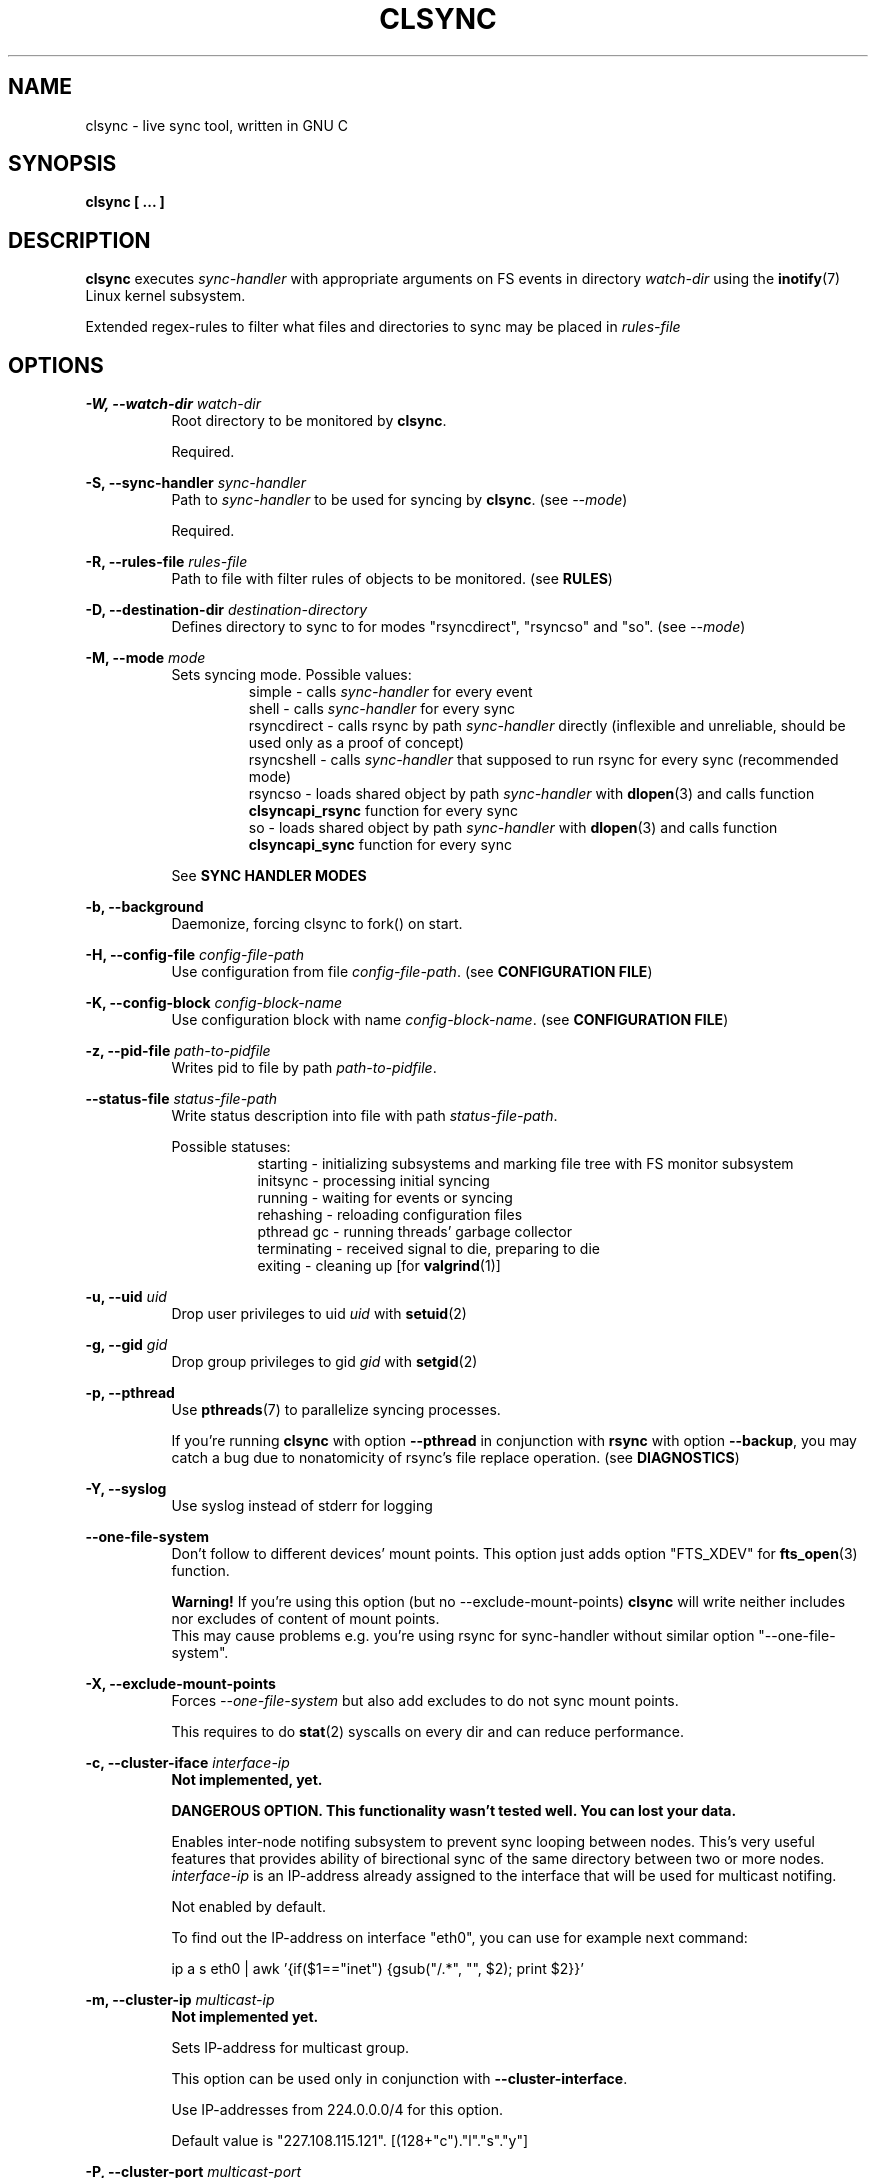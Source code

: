 .\" Sorry for my English 
.\" --Dmitry Yu Okunev <dyokunev@ut.mephi.ru> 0x8E30679C
.\"
.\" Thanks to oldlaptop [https://github.com/oldlaptop] for help with spelling
.\"
.TH CLSYNC 1 "JULY 2013" Linux "User Manuals"
.SH NAME
clsync \- live sync tool, written in GNU C
.SH SYNOPSIS
.B clsync [ ... ] 
.SH DESCRIPTION
.B clsync
executes
.I sync\-handler
with appropriate arguments on FS events in directory
.I watch\-dir
using the
.BR inotify (7)
Linux kernel subsystem.

Extended regex\-rules to filter what files and
directories to sync may be placed in
.I rules\-file

.SH OPTIONS

.B \-W, \-\-watch\-dir
.I watch\-dir
.RS 8
Root directory to be monitored by
.BR clsync .

Required.
.PP
.RE

.B \-S, \-\-sync\-handler
.I sync\-handler
.RS 8
Path to
.I sync\-handler
to be used for syncing by
.BR clsync .
(see 
.IR \-\-mode )

Required.
.PP
.RE

.B \-R, \-\-rules\-file
.I rules\-file
.RS 8
Path to file with filter rules of objects to be monitored. (see 
.BR RULES )

.PP
.RE

.B \-D, \-\-destination\-dir
.I destination\-directory
.RS 8
Defines directory to sync to for modes "rsyncdirect", "rsyncso" and "so". (see
.IR \-\-mode )

.PP
.RE

.B \-M, \-\-mode
.I mode
.RS 8
Sets syncing mode. Possible values:
.RS
simple      \- calls
.I sync\-handler
for every event
.br
shell       \- calls
.I sync\-handler
for every sync
.br
rsyncdirect \- calls rsync by path
.I sync\-handler
directly (inflexible and unreliable, should be used only as a proof of
concept)
.br
rsyncshell  \- calls
.I sync\-handler
that supposed to run rsync for every sync (recommended
mode)
.br
rsyncso     \- loads shared object by path
.I sync\-handler
with
.BR dlopen (3)
and calls function
.B clsyncapi_rsync
function for every sync
.br
so          \- loads shared object by path
.I sync\-handler
with
.BR dlopen (3)
and calls function
.B clsyncapi_sync
function for every sync
.RE

See
.B SYNC HANDLER MODES
.PP
.RE

.B \-b, \-\-background
.RS 8
Daemonize, forcing clsync to fork() on start.

.PP
.RE

.B \-H, \-\-config\-file
.I config\-file\-path
.RS 8
Use configuration from file
.IR config\-file\-path .
(see 
.BR "CONFIGURATION FILE" )

.PP
.RE

.B \-K, \-\-config\-block
.I config\-block\-name
.RS 8
Use configuration block with name
.IR config\-block\-name .
(see 
.BR "CONFIGURATION FILE" )

.PP
.RE

.B \-z, \-\-pid\-file
.I path\-to\-pidfile
.RS 8
Writes pid to file by path
.IR path\-to\-pidfile .

.PP
.RE

.B \-\-status\-file
.I status\-file\-path
.RS 8
Write status description into file with path
.IR status\-file\-path .

Possible statuses:
.RS 8
starting    \- initializing subsystems and marking file tree with FS monitor
subsystem
.br
initsync    \- processing initial syncing
.br
running     \- waiting for events or syncing
.br
rehashing   \- reloading configuration files
.br
pthread gc  \- running threads' garbage collector
.br
terminating \- received signal to die, preparing to die
.br
exiting     \- cleaning up [for 
.BR valgrind (1)]
.RE
.PP
.RE

.B \-u, \-\-uid
.I uid
.RS 8
Drop user privileges to uid
.I uid
with
.BR setuid (2)
.PP
.RE

.B \-g, \-\-gid
.I gid
.RS 8
Drop group privileges to gid
.I gid
with
.BR setgid (2)
.PP
.RE

.B \-p, \-\-pthread
.RS 8
Use
.BR pthreads (7)
to parallelize syncing processes.

If you're running
.B clsync
with option
.B \-\-pthread
in conjunction with
.B rsync
with option
.BR \-\-backup ,
you may catch a bug due to nonatomicity of rsync's file replace operation.
(see
.BR DIAGNOSTICS )
.RE

.B \-Y, \-\-syslog
.RS 8
Use syslog instead of stderr for logging
.RE

.B \-\-one\-file\-system
.RS 8
Don't follow to different devices' mount points. This option just adds option
"FTS_XDEV" for
.BR fts_open (3)
function.

.B Warning!
If you're using this option (but no \-\-exclude\-mount\-points)
.B clsync
will write neither includes nor excludes of content of mount points.
.br
This may cause problems e.g. you're using rsync for sync-handler without
similar option "--one-file-system".
.RE

.B \-X, \-\-exclude\-mount\-points
.RS 8
Forces
.I \-\-one\-file\-system
but also add excludes to do not sync mount points.

This requires to do
.BR stat (2)
syscalls on every dir and can reduce performance.
.RE


.PP
.B \-c, \-\-cluster\-iface
.I interface\-ip
.RS 8
.B Not implemented, yet.

.B DANGEROUS OPTION. This functionality wasn't tested well. You can lost your data.

Enables inter-node notifing subsystem to prevent sync looping between nodes.
This's very useful features that provides ability of birectional sync of the
same directory between two or more nodes.
.I interface-ip
is an IP-address already assigned to the interface that will be used for
multicast notifing.

Not enabled by default.

To find out the IP-address on interface "eth0", you can use for example next
command:

ip a s eth0 | awk '{if($1=="inet") {gsub("/.*", "", $2); print $2}}'
.RE

.PP
.B \-m, \-\-cluster\-ip
.I multicast\-ip
.RS 8
.B Not implemented yet.

Sets IP-address for multicast group.

This option can be used only in conjunction with
.BR \-\-cluster\-interface .

Use IP-addresses from 224.0.0.0/4 for this option.

Default value is "227.108.115.121". [(128+"c")."l"."s"."y"]
.RE

.PP
.B \-P, \-\-cluster\-port
.I multicast\-port
.RS 8
.B Not implemented yet.

Sets UDP-port number for multicast messages.

This option can be used only in conjunction with
.BR \-\-cluster\-interface .

.I multicast\-port
should be greater than 0 and less than 65535.

Default value is "40079". [("n" << 8) + "c"]
.RE

.PP
.B \-W, \-\-cluster\-timeout
.I cluster\-timeout
.RS 8
.B Not implemented yet.

Sets timeout (in milliseconds) of waiting answer from another nodes of the
cluster. If there's no answer from some node, it will be excluded.

Default value is "1000". [1 second]
.RE

.PP
.B \-n, \-\-cluster\-node\-name
.I cluster\-node\-name
.RS 8
.B Not implemented yet.

Sets the name of current node in the cluster. It will be used in action
scripts of another nodes (see 
.BR "SYNC HANDLER MODES" ).

Default value is $(uname \-n).
.RE

.PP
.B \-o, \-\-cluster\-hash\-dl\-min
.I hash\-dirlevel\-min
.RS 8
Sets minimal directory level for ctime hashing (see
.BR CLUSTERING ).

Default value is "1".
.RE

.PP
.B \-O, \-\-cluster\-hash\-dl\-max
.I hash\-dirlevel\-max
.RS 8
.B Not implemented yet.

Sets maximal directory level for ctime hashing (see
.BR CLUSTERING ).

Default value is "16".
.RE

.PP
.B \-O, \-\-cluster\-scan\-dl\-max
.I scan\-dirlevel\-max
.RS 8
.B Not implemented yet.

Sets maximal directory level for ctime scanning (see
.BR CLUSTERING ).

Default value is "32".
.RE

.PP
.B \-k, \-\-timeout\-sync
.I sync-timeout
.RS 8
Sets timeout for syncing processes.
.B clsync
will die if syncing process alive more than
.I sync-timeout
seconds.

Set "0" to disable the timeout.

Default value is "86400" ["24 hours"].
.RE

.PP
.B \-w, \-\-delay\-sync
.I additional\-delay
.RS 8
Sets the minimal delay (in seconds) between syncs.

Default value is "30".
.RE

.PP
.B \-t, \-\-delay\-collect
.I ordinary\-delay
.RS 8
Sets the delay (in seconds) to collect events about ordinary files and
directories.

Default value is "30".
.RE

.PP
.B \-T, \-\-delay\-collect\-bigfile
.I bigfiles\-delay
.RS 8
Sets the delay (in seconds) to collect events about "big files" (see
.IR \-\-threshold\-bigfile ).

Default value is "1800".
.RE

.PP
.B \-B, \-\-threshold\-bigfile
.I filesize\-threshold
.RS 8
Sets file size threshold (in bytes) that separates ordinary files from
"big files". Events about "big files" are processed in another queue with a
separate collecting delay. This is supposed to be used as a means of unloading
IO resources.

Default value is "134217728" ["128 MiB"].
.RE

.PP
.B \-L, \-\-lists\-dir
.I tmpdir\-path
.RS 8
Sets directory path to output temporary events\-lists files.

If this option is enabled,
.B clsync
will execute
.I sync\-handler
once for each aggregated event list, passing the path to a file containing
this list (actions "synclist" and "rsynclist").
Otherwise,
.B clsync
will execute
.I sync\-handler
for every file in the aggregated event list (action "sync").

Cannot be used in mode "so".

See
.BR "SYNC HANDLER MODES" .

Is not set by default.
.RE

.PP
.B \-\-have\-recursive\-sync
.RS 8
Use action "recursivesync" instead of "synclist" for directories that were just marked (see
.B "SYNC HANDLER MODES"
case
.BR c ).

Is not set by default.
.RE

.PP
.B \-\-synclist\-simplify
.RS 8
Removes the first 3 parameters in list files of action "synclist" (see
.B "SYNC HANDLER MODES"
case
.BR b ).

Is not set by default.
.RE

.PP
.B \-A, \-\-auto\-add\-rules\-w
.RS 8
Forces clsync to create a "w\-rule" for every non-"w-rule" (see
.BR RULES ).

Not recommended to use in modes "rsyncdirect", "rsyncshell" and "rsyncso"

Is not set by default.
.RE

.PP
.B \-\-rsync\-inclimit
.I rsync\-includes\-line\-limit
.RS 8
Sets soft limit for lines count in files by path
.IR rsync\-listpath .
Unfortunately, rsync works very slowly with huge "\-\-include\-from"
files. So,
.B clsync
splits that list with approximately
.I rsync\-includes\-line\-limit
lines per list if it's too big, and executes by one rsync instance per list
part. Use value "0" to disable the limit.

Default value is "20000".
.RE

.PP
.B \-\-rsync\-prefer\-include
.RS 8
Forces
.B clsync
to prefer a "lot of includes" method instead of a "excludes+includes" for
rsync on recursive syncing.

See
.B case d
of
.BR "SYNC HANDLER MODES" .

This option is not recommended.

Is not set by default.
.RE

.PP
.B \-x, \-\-ignore\-exitcode
.I exitcode
.RS 8
Forces
.B clsync
to do not process exitcode
.I exitcode
of
.I sync\-handler
as an error. You can set multiple ignores by passing this option multiple
times.

Recommended values for rsync case is "24". You can set multiple values with
listing a lot of "-x" options (e.g. "\-x 23 \-x 24") or via commas
(e.g. "\-x 23,24"). To drop the list use zero exitcode (e.g. "\-x 0"). For
example you can use "\-x 0,23" to drop the list and set "23"-th exitcode to
be ignored.
.RE

.PP
.B \-U, \-\-dont\-unlink\-lists
.RS 8
Do not delete list\-files after
.I sync\-handler
has finished.

This may be used for debugging purposes.

Is not set by default.
.RE

.PP
.B \-F, \-\-full\-initialsync
.RS 8
Ignore filter rules from
.I rules-file
on initial sync.

This may be useful for quick start or e.g. if it's required to sync 
"/var/log/" tree but not sync every change from there.

Is not set by default.
.RE

.PP
.B \-v, \-\-verbose
.RS 8
This option is supposed to increase verbosity. But at the moment there's no
"verbose output" in the code, so the option does nothing. :)
.RE

.PP
.B \-d, \-\-debug
.RS 8
Increases debugging output. This may be supplied multiple times for more
debugging information, up to a maximum of three "d" flags (more will do 
nothing), for example "\-d \-d \-d" or "\-d3" (equivalent cases)
.RE

.PP
.B \-q, \-\-quiet
.RS 8
Suppresses error messages.
.RE

.PP
.B \-f, \-\-fanotify
.RS 8
.B Don't use this option!

Switches monitor subsystem to "fanotify" [it's described for
future\-compatibility].
.RE

.PP
.B \-i, \-\-inotify
.RS 8
Switches monitor subsystem to "inotify".

Is set by default.
.RE

.PP
.B \-l, \-\-label
.I label
.RS 8
Sets a label for this instance of clsync. The
.I label
will be passed to
.I sync\-handler
every execution.

Default value is "nolabel".
.RE

.PP
.B \-h, \-\-help
.RS 8
Outputs options list and exits with exitcode "0".
.RE

.PP
.B \-V, \-\-version
.RS 8
Outputs clsync version and exits with exitcode "0".
.RE

.SH SYNC HANDLER MODES
.B clsync
executes
.I sync\-handler
that supposed to take care of the actual syncing process. Therefore
.B clsync
is only a convenient way to run a syncing script.

.B clsync
can run
.I sync\-handler
in six ways. Which way will be used depends on specified mode (see
.IR \-\-mode )

case
.B simple
.RS
Executes for every syncing file/dir:
.br
.I sync\-handler
sync
.I label evmask path [nodes]

In this case,
.I sync\-handler
is supposed to non\-recursively sync file or directory by
.IR path .
With
.I evmask
it's passed bitmask of events with the file or directory (see 
"/usr/include/linux/inotify.h").

Not recommended. Not well tested.
.RE

case
.B shell
.RS
Executes for every sync (if 
.B recursivesync
is not used instead):
.br
.I sync\-handler
synclist
.I label listpath [nodes]

Executes for initial syncs if option
.I \-\-have\-recursive\-sync
is set:
.br
.I sync\-handler
recursivesync
.I label dirpath [nodes]

In this case,
.I sync\-handler
is supposed to non\-recursively sync files and directories from list in a file
by path
.I listpath
(see below). With
.I evmask
it's passed bitmask of events with the file or directory (see 
"/usr/include/linux/inotify.h").

Also
.I sync\-handler
is supposed to recursively sync data from directory by path
.I dirpath
with manual excluding extra files.

Not recommended. Not well tested.
.RE

case
.B rsyncdirect
.RS
Executes for every sync:
.br
.I sync\-handler
\-\-inplace \-aH \-\-delete\-before [\-\-exclude\-from
.I rsync\-exclude\-listpath
]
\-\-include\-from
.I rsync\-listpath
\-\-exclude '*'
.I watch-dir/ dest-dir/

In this case,
.I sync\-handler
is supposed to be a path to
.B rsync
binary.

Error code "24" from
.I sync\-handler
will be ignored in this case.

This case is supposed to be used only as a proof of concept.
.RE

case
.B rsyncshell
.RS
Executes for every sync:
.br
.I sync\-handler
rsynclist
.I label rsync\-listpath [nodes] [rsync\-exclude\-listpath]

In this case,
.I sync\-handler
is supposed to run "rsync" application with parameters: 

\-aH \-\-delete\-before \-\-include\-from
.I rsync\-listpath
\-\-exclude '*'

if option
.I \-\-rsync\-prefer\-include
is enabled.

And with parameters:

\-aH \-\-delete\-before \-\-exclude\-from
.I rsync\-exclude\-listpath
\-\-include\-from
.I rsync\-listpath
\-\-exclude '*'

if option
.I \-\-rsync\-prefer\-include
is disabled.

Recommended case.
.RE

case
.B rsyncso
.RS
In this case there's no direct exec*() calling. In this case
.B clsync
loads
.I sync-handler
as a shared library with
.BR dlopen (3)
and calls function "int clsyncapi_rsync(const char *inclist, const char *exclist)" from it
for every sync.
.br
.B inclist
is a path to file with rules for "\-\-include\-from" option of rsync. This argument is always not NULL.
.br
.B exclist
is a path to file with rules for "\-\-exclude\-from" option of rsync. This argument is NULL if
.B \-\-rsync\-prefer\-include
is set.
.br
.I "Excludes takes precedence over includes."

Also may be defined functions "int clsyncapi_init(options_t *, indexes_t *)"
and "int clsyncapi_deinit()" to initialize and deinitialize the syncing
process by this shared object.

To fork the process should be used function
"pid_t clsyncapi_fork(options_t *)" instead of "pid_t fork()" to make clsync
be able to kill the child.

See example file "clsync-synchandler-rsyncso.c".

Recommended case. IMHO, this way is the best.
.RE

case
.B so
.RS
In this case there's no direct exec*() calling. In this case
.B clsync
loads
.I sync-handler
as a shared library with
.BR dlopen (3)
and calls function "int clsyncapi_sync(int n, api_eventinfo_t *ei)" from it
for every sync.
.B n
is number of elements of
.BR ei .
.B ei
is an array of structures with information about what and how to sync (see
below).

api_eventinfo_t is a structure:
.RS
struct api_eventinfo {
.br
        uint32_t         evmask;		// event bitmask for file/dir
by path
.BR path .
.br
        uint32_t         flags;		// flags of "how to sync" the file/dir
.br
        size_t           path_len;		// strlen(path)
.br
        const char      *path;		// the
.B path
to file/dir need to be synced
.br
        eventobjtype_t   objtype_old;	// type of object by path
.B path
before the event.
.br
        eventobjtype_t   objtype_new;	// type of object by path
.B path
after the event.
.br
};
.br
typedef struct api_eventinfo api_eventinfo_t;
.RE

The event bitmask (evmask) values can be learned from
"/usr/include/linux/inotify.h".

There may be next flags' values (flags):
.RS
enum eventinfo_flags {
.br
        EVIF_NONE        = 0x00000000,	// No modifier
.br
        EVIF_RECURSIVELY = 0x00000001	// sync the file/dir recursively
.br
};
.RE
.br
Flag "EVIF_RECURSIVELY" may be used if option
.I\-\-have\-recursive\-sync
is set.

Is that a file or directory by path
.B path
can be determined with
.B objtype_old
and
.BR objtype_new .
.br
.B objtype_old
reports about which type was the object by the path before the event.
.br
.B objtype_new
reports about which type became the object by the path after the event.

.B objtype_old
and
.BR objtype_new
have type
.BR eventobjtype_t .

.RS
enum eventobjtype {
.br
        EOT_UNKNOWN     = 0,	// Unknown
.br
        EOT_DOESNTEXIST = 1,	// Doesn't exist (not created yet or already deleted)
.br
        EOT_FILE        = 2,	// File
.br
        EOT_DIR         = 3,	// Directory
.br
}
typedef enum eventobjtype eventobjtype_t;
.RE

Also may be defined functions "int clsyncapi_init(options_t *, indexes_t *)"
and "int clsyncapi_deinit()" to initialize and deinitialize the syncing
process by this shared object.

To fork the process should be used function
"pid_t clsyncapi_fork(options_t *)" instead of "pid_t fork()" to make clsync
be able to kill the child.

See example file "clsync-synchandler-so.c".

Recommended case.
.RE

About the
.I label
see
.IR \-\-label .
.br
.I nodes
is comma-separated list of cluster nodes names where to sync to (see
.IR \-\-cluster-node-name )

The listfile by path
.I listpath
contains lines separated by NL (without CR) of next format:
.RS
sync
.I label evmask path
.RS
if option
.I \-\-synclist\-simplify
is not set
.RE
.I path
.RS
if option
.I \-\-synclist\-simplify
is set
.RE

Every lines is supposed to be proceed by external syncer to sync file or
directory by path
.IR path .
With
.I evmask
it's passed bitmask of events with the file or directory (see
"/usr/include/linux/inotify.h").

.RE

.SH RULES
Filter riles can be placed into
.I rules\-file
with one rule per line.

Rule format:
.I [+\-][fdw*]regexp

.I +
\- means include;
.I \-
\- means exclude;
.I f
\- means file;
.I d
\- means directory;
.I w
\- means walking to directory;
.I *
\- means all.

For example: \-*^/[Tt]est

It's not recommended to use
.I w
rules in modes "rsyncdirect", "rsyncshell" and "rsyncso".
.BR rsync (1)
allows to set syncing and walking only together in "\-\-include" rules
("\-\-files\-from" is not appropriate due to problem with syncing files
deletions). So there may be problems with clsync's
.I w
rules in this cases.

More examples:

Syncing pwdb files and sshd_config (non-rsync case):
.RS
	+f^/passwd$
.br
	+f^/group$
.br
	+f^/shadow$
.br
	+f^/ssh/sshd_config$
.br
	+w^$
.br
	+w^/ssh$
.br
	-*
.RE

Syncing pwdb files and sshd_config (non-rsync case with option
.IR \-\-auto\-add\-rules\-w ):
.RS
	+f^/passwd$
.br
	+f^/group$
.br
	+f^/shadow$
.br
	+f^/ssh/sshd_config$
.br
	-*
.RE

Syncing pwdb files and sshd_config (rsync case):
.RS
	+f^/passwd$
.br
	+f^/group$
.br
	+f^/shadow$
.br
	+f^/ssh/sshd_config$
.br
	+d^$
.br
	+d^/ssh$
.br
	-*
.RE

Syncing /srv/lxc tree (rsync case):
.RS
	-d/sess(ion)?s?$
.br
	-f/tmp/
.br
	+*
.RE

.SH SIGNALS
1  \- to reread filter rules

10 \- runs threads' GC function

12 \- runs full resync

16 \- interrupts sleep()/select() and wait() [for debugging and internal uses]


.SH DIAGNOSTICS

Initial rsync process works very slow on clsync start
.RS
Probably there's too huge exclude list is passed to rsync. This can happened
if you're excluding with regex in clsync's rules a lot of thousands files.
They will be passed to rsync's exclude list one by one.

To diagnose it, you can use "\-U" option and look into 
.I rsync\-exclude\-listpath
file (see
.B "SYNC HANDLER"
case 
.BR d )

To prevent this, it's recommended to write such rules for rsync directly 
(not via clsync).

For example, often problem is with PHP's session files. You shouldn't exclude
them in clsync's rules with "\-f/sess_.*", but you should exclude it in rsync
directly (e.g with «\-\-exclude "sess_*"»).
.RE

The following diagnostics may be issued on stderr:

Error: Cannot inotify_add_watch() on [...]: No space left on device (errno:
28)
.RS
Not enough inotify watching descriptors is allowed. It can be fixed
by increasing value of "sysctl fs.inotify.max_user_watches"
.RE

Error: Got non-zero exitcode
.I exitcode
[...]
.RS
.I sync\-handler
returned non-zero exitcode. Probably, you should process exitcodes in it or
your syncer process didn't worked well. I case of using rsync, you can find
the exitcodes meanings in
.BR "man 1 rsync" .

If
.I exitcode
equals to 23 and you're using
.B clsync
in conjunction with
.BR rsync ,
this may happend, for example in next cases:

.RS

\- Not enough space on destination.

\- You're running clsync with 
.B \-\-pthread
and rsync with
.BR \-\-backup .
See bugreport by URL:
.IR https://bugzilla.samba.org/show_bug.cgi?id=10081 .

.RE

To confirm the problem, you can try to add "return 0" or "exit 0" into
your
.IR sync\-handler .

.RE

To get support see
.BR SUPPORT .

.SH CONFIGURATION FILE

.B clsync
supports configuration file.

By default
.B clsync
tries to read next files (in specified order):
.RS
~/.clsync.conf
.br
/etc/clsync/clsync.conf
.RE

This may be overrided with option
.IR \-\-config\-file .

.B clsync
reads only one configuration file. In other words, if option
.I \-\-config\-file
is not set and file
.B ~/.clsync.conf
is accessable and parsable,
.B clsync
will not try to open
.BR /etc/clsync/clsync.conf .
Command line options have precedence over config file options.

Configuration file is parsed with glib's g_key_file_* API. That means,
that config should consits from groups (blocks) of key-value lines as in the
example:
.RS
[default]
.br
background=1
.br
mode=rsyncshell
.br
debug=0
.br
syslog=1
.br
pid-file=/var/run/clsync.pid
.br

.br
[test]
.br
mode=rsyncdirect
.br
debug=3
.RE

Also glib's
.B gkf
API doesn't support multiple assignments. If you need to list some values
(e.g. exitcodes) just list them with commas in single assignment
(e.g. "ignore\-exitcode=23,24").

In this example there's 2 blocks are set - "default" and "test".

By default
.B clsync
uses block with name "default". Block name can be set by option
.IR \-\-config\-block .

.SH CLUSTERING

Not implemented yet.
.B Don't try to use cluster functionality.

Not described yet.

.SH EXAMPLES
Working example you can try out in "example/" or 
"/usr/share/doc/clsync/example/" directory. Copy this directory somewhere
(e.g. into "/tmp"). And try to run "clsync-start.sh" in there. Any
files/directories modifications in "example/testdir/from" will be synced to
"example/testdir/to" with few seconds delay.
.RE
.SH AUTHOR
Dmitry Yu Okunev <dyokunev@ut.mephi.ru> 0x8E30679C
.SH SUPPORT
You can get support on official IRC-channel in Freenode "#clsync" or on
github's issue tracking system of repository
"https://github.com/xaionaro/clsync".

Don't be afraid to ask about clsync configuration, ;). 
.SH "SEE ALSO"
.BR rsync (1),
.BR pthreads (7),
.BR inotify (7)

